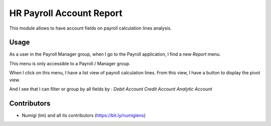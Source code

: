 HR Payroll Account Report
=========================
This module allows to have account fields on payroll calculation lines analysis.

Usage
-----
As a user in the Payroll Manager group, when I go to the Payroll application, I find a new `Report` menu.

.. image:: static/description/payroll_report_menu.png

This menu is only accessible to a Payroll / Manager group.

When I click on this menu, I have a list view of payroll calculation lines.
From this view, I have a button to display the pivot view.

.. image:: static/description/report_pivot_view.png

And I see that I can filter or group by all fields by :
*Debit Account*
*Credit Account*
*Analytic Account*

Contributors
------------
* Numigi (tm) and all its contributors (https://bit.ly/numigiens)
